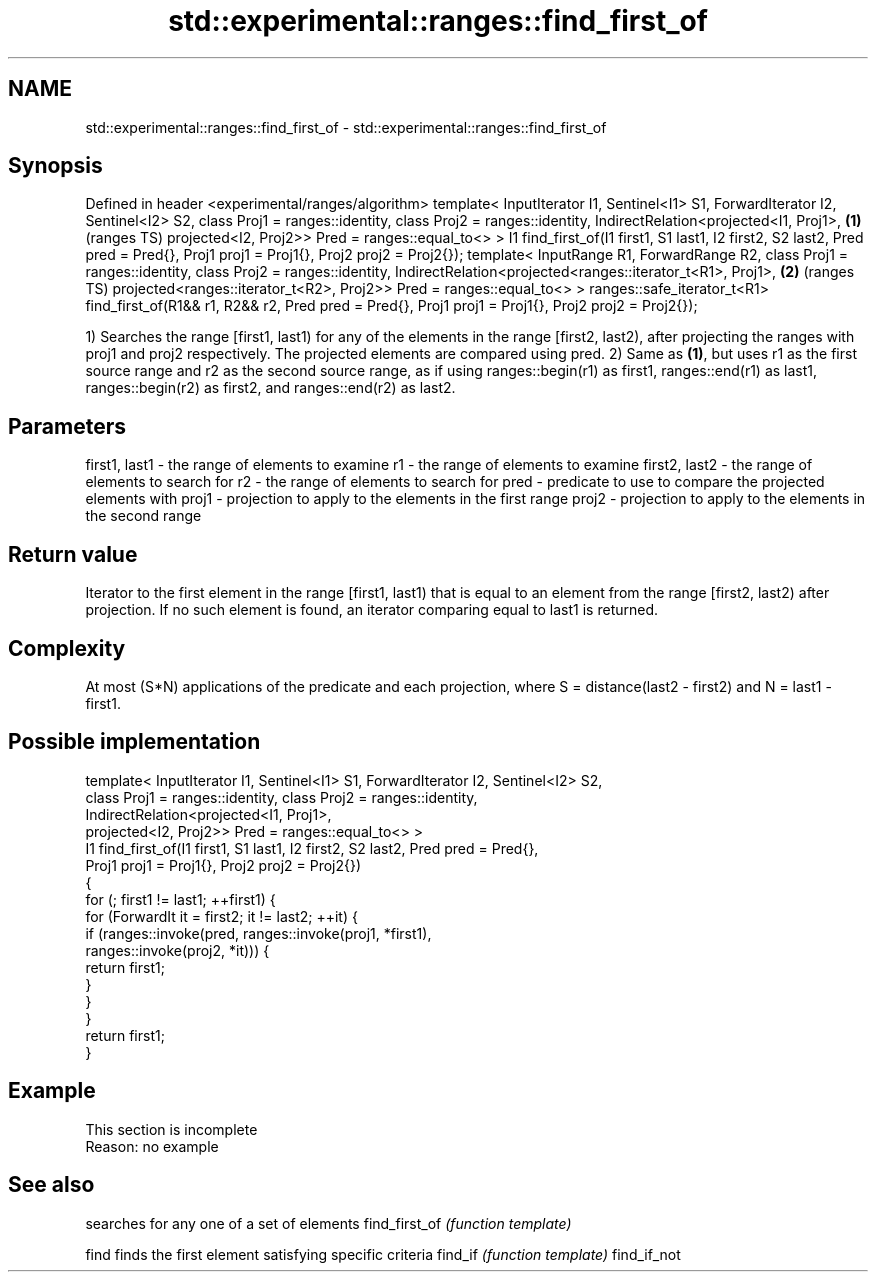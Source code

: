 .TH std::experimental::ranges::find_first_of 3 "2020.03.24" "http://cppreference.com" "C++ Standard Libary"
.SH NAME
std::experimental::ranges::find_first_of \- std::experimental::ranges::find_first_of

.SH Synopsis

Defined in header <experimental/ranges/algorithm>
template< InputIterator I1, Sentinel<I1> S1, ForwardIterator I2, Sentinel<I2> S2,
class Proj1 = ranges::identity, class Proj2 = ranges::identity,
IndirectRelation<projected<I1, Proj1>,                                            \fB(1)\fP (ranges TS)
projected<I2, Proj2>> Pred = ranges::equal_to<> >
I1 find_first_of(I1 first1, S1 last1, I2 first2, S2 last2, Pred pred = Pred{},
Proj1 proj1 = Proj1{}, Proj2 proj2 = Proj2{});
template< InputRange R1, ForwardRange R2,
class Proj1 = ranges::identity, class Proj2 = ranges::identity,
IndirectRelation<projected<ranges::iterator_t<R1>, Proj1>,                        \fB(2)\fP (ranges TS)
projected<ranges::iterator_t<R2>, Proj2>> Pred = ranges::equal_to<> >
ranges::safe_iterator_t<R1> find_first_of(R1&& r1, R2&& r2, Pred pred = Pred{},
Proj1 proj1 = Proj1{}, Proj2 proj2 = Proj2{});

1) Searches the range [first1, last1) for any of the elements in the range [first2, last2), after projecting the ranges with proj1 and proj2 respectively. The projected elements are compared using pred.
2) Same as \fB(1)\fP, but uses r1 as the first source range and r2 as the second source range, as if using ranges::begin(r1) as first1, ranges::end(r1) as last1, ranges::begin(r2) as first2, and ranges::end(r2) as last2.

.SH Parameters


first1, last1 - the range of elements to examine
r1            - the range of elements to examine
first2, last2 - the range of elements to search for
r2            - the range of elements to search for
pred          - predicate to use to compare the projected elements with
proj1         - projection to apply to the elements in the first range
proj2         - projection to apply to the elements in the second range


.SH Return value

Iterator to the first element in the range [first1, last1) that is equal to an element from the range [first2, last2) after projection. If no such element is found, an iterator comparing equal to last1 is returned.

.SH Complexity

At most (S*N) applications of the predicate and each projection, where S = distance(last2 - first2) and N = last1 - first1.

.SH Possible implementation



  template< InputIterator I1, Sentinel<I1> S1, ForwardIterator I2, Sentinel<I2> S2,
            class Proj1 = ranges::identity, class Proj2 = ranges::identity,
            IndirectRelation<projected<I1, Proj1>,
                             projected<I2, Proj2>> Pred = ranges::equal_to<> >
  I1 find_first_of(I1 first1, S1 last1, I2 first2, S2 last2, Pred pred = Pred{},
                   Proj1 proj1 = Proj1{}, Proj2 proj2 = Proj2{})
  {
      for (; first1 != last1; ++first1) {
          for (ForwardIt it = first2; it != last2; ++it) {
              if (ranges::invoke(pred, ranges::invoke(proj1, *first1),
                                       ranges::invoke(proj2, *it))) {
                  return first1;
              }
          }
      }
      return first1;
  }



.SH Example


 This section is incomplete
 Reason: no example


.SH See also


              searches for any one of a set of elements
find_first_of \fI(function template)\fP

find          finds the first element satisfying specific criteria
find_if       \fI(function template)\fP
find_if_not




